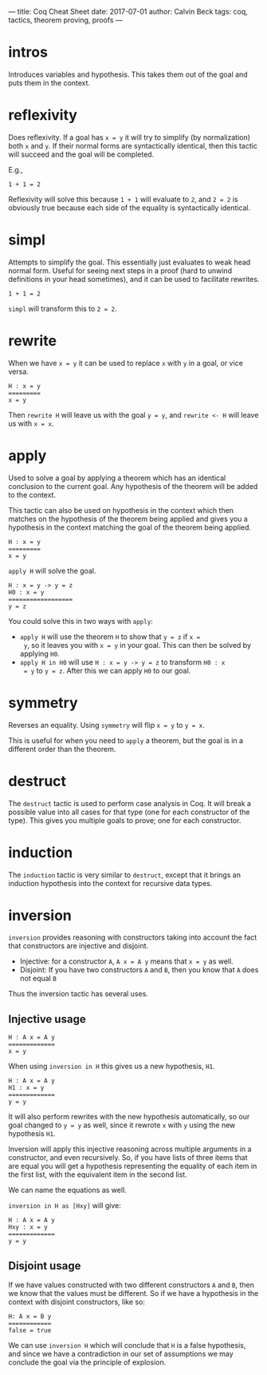 ---
title: Coq Cheat Sheet
date: 2017-07-01
author: Calvin Beck
tags: coq, tactics, theorem proving, proofs
---

* intros

  Introduces variables and hypothesis. This takes them out of the goal
  and puts them in the context.

* reflexivity

  Does reflexivity. If a goal has ~x = y~ it will try to simplify (by
  normalization) both ~x~ and ~y~. If their normal forms are
  syntactically identical, then this tactic will succeed and the goal
  will be completed.

  E.g.,

  #+BEGIN_SRC coq
    1 + 1 = 2
  #+END_SRC

  Reflexivity will solve this because ~1 + 1~ will evaluate to ~2~,
  and ~2 = 2~ is obviously true because each side of the equality is
  syntactically identical.

* simpl

  Attempts to simplify the goal. This essentially just evaluates to
  weak head normal form. Useful for seeing next steps in a proof (hard
  to unwind definitions in your head sometimes), and it can be used to
  facilitate rewrites.

  #+BEGIN_SRC coq
    1 + 1 = 2
  #+END_SRC

  ~simpl~ will transform this to ~2 = 2~.

* rewrite

  When we have ~x = y~ it can be used to replace ~x~ with ~y~ in a
  goal, or vice versa.

  #+BEGIN_SRC coq
  H : x = y
  =========
  x = y
  #+END_SRC

  Then ~rewrite H~ will leave us with the goal ~y = y~, and
  ~rewrite <- H~ will leave us with ~x = x~.

* apply

  Used to solve a goal by applying a theorem which has an identical
  conclusion to the current goal. Any hypothesis of the theorem will
  be added to the context.

  This tactic can also be used on hypothesis in the context which then
  matches on the hypothesis of the theorem being applied and gives you
  a hypothesis in the context matching the goal of the theorem being
  applied.

  #+BEGIN_SRC coq
  H : x = y
  =========
  x = y
  #+END_SRC

  ~apply H~ will solve the goal.

  #+BEGIN_SRC coq
  H : x = y -> y = z
  H0 : x = y
  ==================
  y = z
  #+END_SRC

  You could solve this in two ways with ~apply~:

  - ~apply H~ will use the theorem ~H~ to show that ~y = z~ if ~x =
    y~, so it leaves you with ~x = y~ in your goal. This can then be
    solved by applying ~H0~.
  - ~apply H in H0~ will use ~H : x = y -> y = z~ to transform ~H0 : x
    = y~ to ~y = z~. After this we can apply ~H0~ to our goal.

* symmetry

  Reverses an equality. Using ~symmetry~ will flip ~x = y~ to ~y = x~.

  This is useful for when you need to ~apply~ a theorem, but the goal
  is in a different order than the theorem.

* destruct

  The ~destruct~ tactic is used to perform case analysis in Coq. It
  will break a possible value into all cases for that type (one for
  each constructor of the type). This gives you multiple goals to
  prove; one for each constructor.
  
* induction

  The ~induction~ tactic is very similar to ~destruct~, except that it
  brings an induction hypothesis into the context for recursive data
  types.

* inversion

  ~inversion~ provides reasoning with constructors taking into account
  the fact that constructors are injective and disjoint.

  - Injective: for a constructor ~A~, ~A x = A y~ means that ~x = y~ as well.
  - Disjoint: If you have two constructors ~A~ and ~B~, then you know that ~A~ does not equal ~B~

  Thus the inversion tactic has several uses.

** Injective usage

  #+BEGIN_SRC coq
  H : A x = A y
  =============
  x = y
  #+END_SRC

  When using ~inversion in H~ this gives us a new hypothesis, ~H1~.

  #+BEGIN_SRC coq
  H : A x = A y
  H1 : x = y
  =============
  y = y
  #+END_SRC

  It will also perform rewrites with the new hypothesis automatically,
  so our goal changed to ~y = y~ as well, since it rewrote ~x~ with
  ~y~ using the new hypothesis ~H1~.

  Inversion will apply this injective reasoning across multiple
  arguments in a constructor, and even recursively. So, if you have
  lists of three items that are equal you will get a hypothesis
  representing the equality of each item in the first list, with the
  equivalent item in the second list.

  We can name the equations as well.

  ~inversion in H as [Hxy]~ will give:

  #+BEGIN_SRC coq
  H : A x = A y
  Hxy : x = y
  =============
  y = y
  #+END_SRC

** Disjoint usage

   If we have values constructed with two different constructors ~A~
   and ~B~, then we know that the values must be different. So if we
   have a hypothesis in the context with disjoint constructors, like
   so:

   #+BEGIN_SRC coq
   H: A x = B y
   ============
   false = true
   #+END_SRC

   We can use ~inversion H~ which will conclude that ~H~ is a false
   hypothesis, and since we have a contradiction in our set of
   assumptions we may conclude the goal via the principle of
   explosion.
